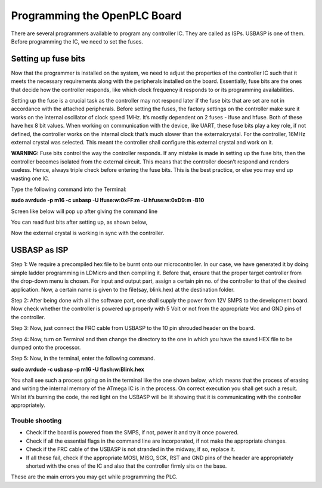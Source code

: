 Programming the OpenPLC Board
==========================

There are several programmers available to program any controller IC. They are called as ISPs. USBASP is one of them. Before programming the IC, we need to set the fuses. 

Setting up fuse bits
--------------------

Now that the programmer is installed on the system, we need to adjust the
properties of the controller IC such that it meets the necessary requirements along with the peripherals installed on the board. Essentially, fuse bits are the ones that decide how the controller responds, like which clock frequency it responds to or its programming availabilities.

Setting up the fuse is a crucial task as the controller may not respond later if the fuse bits that are set are not in accordance with the attached peripherals. Before setting the fuses, the factory settings on the controller make sure it works on the internal oscillator of clock speed 1MHz. It’s mostly dependent on 2 fuses - lfuse and hfuse. Both of these have hex 8 bit values. When working on communication with the device, like UART, these fuse bits play a key role, if not defined, the
controller works on the internal clock that’s much slower than the externalcrystal. For the controller, 16MHz external crystal was selected. This meant the controller shall configure this external crystal and work on it.

**WARNING:** Fuse bits control the way the controller responds. If
any mistake is made in setting up the fuse bits, then the controller
becomes isolated from the external circuit. This means that the
controller doesn’t respond and renders useless. Hence, always triple
check before entering the fuse bits. This is the best practice,
or else you may end up wasting one IC.

Type the following command into the Terminal:

**sudo avrdude -p m16 -c usbasp -U lfuse:w:0xFF:m -U hfuse:w:0xD9:m -B10**

Screen like below will pop up after giving the command line

.. image:: OpenPLC/Images/fuse1.png
   :height: 540px
   :width: 450px
   :scale: 100

You can read fust bits after setting up, as shown below, 

.. image:: OpenPLC/Images/fuse2.png
   :height: 540px
   :width: 450px
   :scale: 100

Now the external crystal is working in sync with the controller. 

USBASP as ISP
-------------

Step 1: We require a precompiled hex file to be burnt onto our microcontroller. In our case, we have generated it by doing simple ladder programming in LDMicro and then compiling it. Before that, ensure that the proper target controller from the drop-down menu is chosen. For input and output part, assign a certain pin no. of the controller to that of the desired application. Now, a certain name is given to the file(say, blink.hex) at the destination folder.

Step 2: After being done with all the software part, one shall supply the power from 12V SMPS to the development board. Now check whether the
controller is powered up properly with 5 Volt or not from the appropriate Vcc and GND pins of the controller.

Step 3: Now, just connect the FRC cable from USBASP to the 10 pin
shrouded header on the board.

Step 4: Now, turn on Terminal and then change the directory to the one
in which you have the saved HEX file to be dumped onto the processor.

Step 5: Now, in the terminal, enter the following command.

**sudo avrdude -c usbasp -p m16 -U flash:w:Blink.hex**

You shall see such a process going on in the terminal like the one shown
below, which means that the process of erasing and writing the internal
memory of the ATmega IC is in the process. On correct execution you shall
get such a result. Whilst it’s burning the code, the red light on the USBASP will be lit showing that it is communicating with the controller appropriately.

.. image:: OpenPLC/Images/usb.png
   :height: 540px
   :width: 450px
   :scale: 100

Trouble shooting
~~~~~~~~~~~~~~~~

- Check if the board is powered from the SMPS, if not, power it and try
  it once powered.
- Check if all the essential flags in the command line are incorporated, 
  if not make the appropriate changes.
- Check if the FRC cable of the USBASP is not stranded in the midway,
  if so, replace it.
- If all these fail, check if the appropriate MOSI, MISO, SCK, RST and
  GND pins of the header are appropriately shorted with the ones of the  
  IC and also that the controller firmly sits on the base.

These are the main errors you may get while programming the PLC.
















